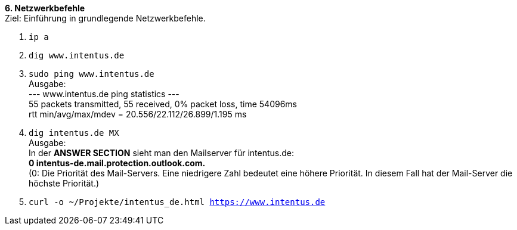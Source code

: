 *6. Netzwerkbefehle* +
Ziel: Einführung in grundlegende Netzwerkbefehle. +

1. `ip a`
2. `dig www.intentus.de`
3. `sudo ping www.intentus.de` +
   Ausgabe: +
   --- www.intentus.de ping statistics --- +
   55 packets transmitted, 55 received, 0% packet loss, time 54096ms +
   rtt min/avg/max/mdev = 20.556/22.112/26.899/1.195 ms
4. `dig intentus.de MX` +
   Ausgabe: +
   In der *ANSWER SECTION* sieht man den Mailserver für intentus.de: +
   *0 intentus-de.mail.protection.outlook.com.* +
   (0: Die Priorität des Mail-Servers. Eine niedrigere Zahl bedeutet eine höhere Priorität.
   In diesem Fall hat der Mail-Server die höchste Priorität.)
5.  `curl -o ~/Projekte/intentus_de.html https://www.intentus.de`

